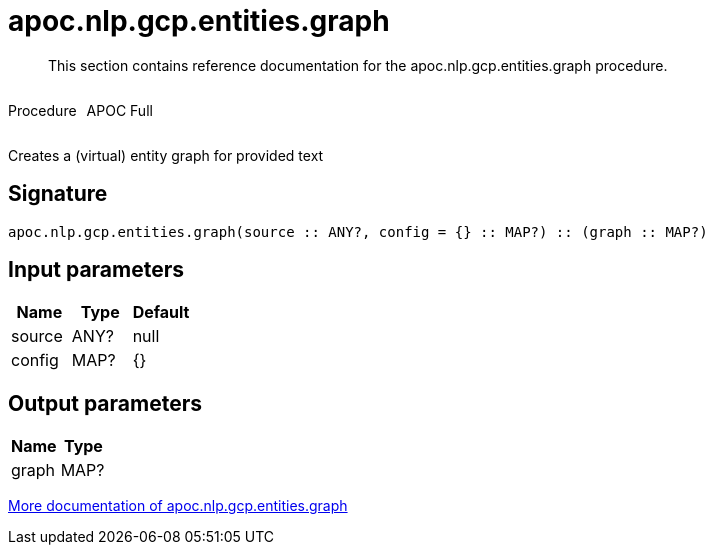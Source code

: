 ////
This file is generated by DocsTest, so don't change it!
////

= apoc.nlp.gcp.entities.graph
:description: This section contains reference documentation for the apoc.nlp.gcp.entities.graph procedure.

[abstract]
--
{description}
--

++++
<div style='display:flex'>
<div class='paragraph type procedure'><p>Procedure</p></div>
<div class='paragraph release full' style='margin-left:10px;'><p>APOC Full</p></div>
</div>
++++

Creates a (virtual) entity graph for provided text

== Signature

[source]
----
apoc.nlp.gcp.entities.graph(source :: ANY?, config = {} :: MAP?) :: (graph :: MAP?)
----

== Input parameters
[.procedures, opts=header]
|===
| Name | Type | Default 
|source|ANY?|null
|config|MAP?|{}
|===

== Output parameters
[.procedures, opts=header]
|===
| Name | Type 
|graph|MAP?
|===

xref::nlp/gcp.adoc[More documentation of apoc.nlp.gcp.entities.graph,role=more information]

